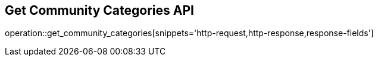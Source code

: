 == Get Community Categories API

operation::get_community_categories[snippets='http-request,http-response,response-fields']